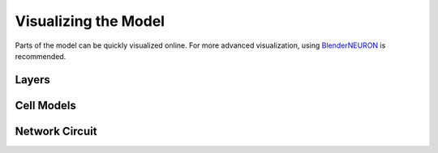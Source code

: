 Visualizing the Model
=====================

Parts of the model can be quickly visualized online. For more advanced visualization, using `BlenderNEURON <http://blenderneuron.org/>`_ is recommended.

======
Layers
======

.. raw:: HTML

    <div class="sketchfab-embed-wrapper">
    <iframe title="A 3D model" width="100%" height="480" src="https://sketchfab.com/models/977a977c4eb9432d802a99dc760997c7/embed?preload=1&amp;ui_controls=1&amp;ui_infos=1&amp;ui_inspector=1&amp;ui_stop=1&amp;ui_watermark=1&amp;ui_watermark_link=1" frameborder="0" allow="autoplay; fullscreen; vr" mozallowfullscreen="true" webkitallowfullscreen="true"></iframe></div>


===========
Cell Models
===========

.. raw:: html

    <div class="sketchfab-embed-wrapper">
    <iframe title="A 3D model" width="100%" height="480" src="https://sketchfab.com/models/21a500cd56d74fa2853b3d9e6b4c54b5/embed?preload=1&amp;ui_controls=1&amp;ui_infos=1&amp;ui_inspector=1&amp;ui_stop=1&amp;ui_watermark=1&amp;ui_watermark_link=1" frameborder="0" allow="autoplay; fullscreen; vr" mozallowfullscreen="true" webkitallowfullscreen="true"></iframe></div>



===============
Network Circuit
===============

.. raw:: HTML

    <div class="sketchfab-embed-wrapper">
    <iframe title="A 3D model" width="100%" height="480" src="https://sketchfab.com/models/fffdafc7ef2f4e0ab7d006daf3517da7/embed?preload=1&amp;ui_controls=1&amp;ui_infos=1&amp;ui_inspector=1&amp;ui_stop=1&amp;ui_watermark=1&amp;ui_watermark_link=1" frameborder="0" allow="autoplay; fullscreen; vr" mozallowfullscreen="true" webkitallowfullscreen="true"></iframe></div>




